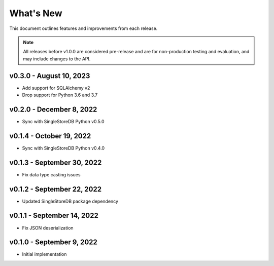 
What's New
==========

This document outlines features and improvements from each release.

.. note:: All releases before v1.0.0 are considered pre-release and
   are for non-production testing and evaluation, and may include
   changes to the API.

v0.3.0 - August 10, 2023
------------------------
* Add support for SQLAlchemy v2
* Drop support for Python 3.6 and 3.7

v0.2.0 - December 8, 2022
-------------------------
* Sync with SingleStoreDB Python v0.5.0

v0.1.4 - October 19, 2022
-------------------------
* Sync with SingleStoreDB Python v0.4.0

v0.1.3 - September 30, 2022
---------------------------
* Fix data type casting issues

v0.1.2 - September 22, 2022
---------------------------
* Updated SingleStoreDB package dependency

v0.1.1 - September 14, 2022
---------------------------
* Fix JSON deserialization

v0.1.0 - September 9, 2022
--------------------------
* Initial implementation
